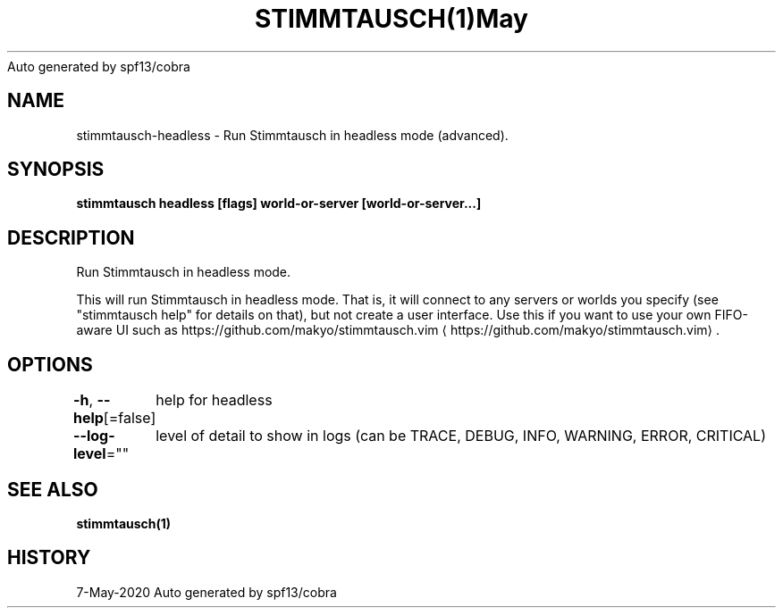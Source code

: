 .nh
.TH STIMMTAUSCH(1)May 2020
Auto generated by spf13/cobra

.SH NAME
.PP
stimmtausch\-headless \- Run Stimmtausch in headless mode (advanced).


.SH SYNOPSIS
.PP
\fBstimmtausch headless [flags] world\-or\-server [world\-or\-server...]\fP


.SH DESCRIPTION
.PP
Run Stimmtausch in headless mode.

.PP
This will run Stimmtausch in headless mode. That is, it will connect to any
servers or worlds you specify (see "stimmtausch help" for details on that), but not
create a user interface. Use this if you want to use your own FIFO\-aware
UI such as https://github.com/makyo/stimmtausch.vim
\[la]https://github.com/makyo/stimmtausch.vim\[ra]\&.


.SH OPTIONS
.PP
\fB\-h\fP, \fB\-\-help\fP[=false]
	help for headless

.PP
\fB\-\-log\-level\fP=""
	level of detail to show in logs (can be TRACE, DEBUG, INFO, WARNING, ERROR, CRITICAL)


.SH SEE ALSO
.PP
\fBstimmtausch(1)\fP


.SH HISTORY
.PP
7\-May\-2020 Auto generated by spf13/cobra
